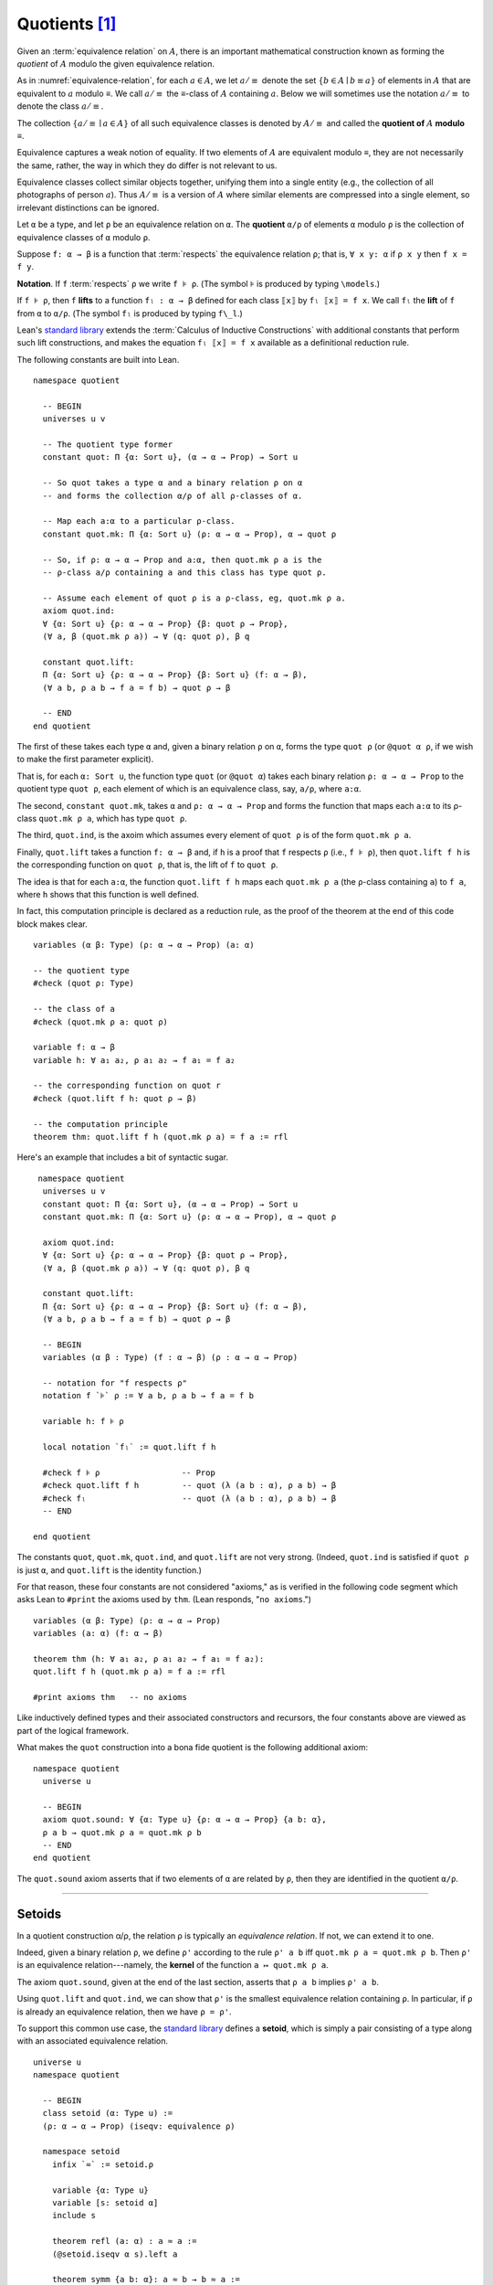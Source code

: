 .. _quotients:

.. highlight:: lean

.. index:: equivalence class, ! quotient

Quotients [1]_
===============

Given an :term:`equivalence relation` on :math:`A`, there is an important mathematical construction known as forming the *quotient* of :math:`A` modulo the given equivalence relation.

As in :numref:`equivalence-relation`, for each :math:`a ∈ A`, we let :math:`a/{≡}` denote the set :math:`\{ b ∈ A ∣ b ≡ a \}` of elements in :math:`A` that are equivalent to :math:`a` modulo ≡. We call :math:`a/{≡}` the ≡-class of :math:`A` containing :math:`a`.  Below we will sometimes use the notation :math:`a/{≡}` to denote the class :math:`a/{≡}`.

The collection :math:`\{ a/{≡} ∣ a ∈ A \}` of all such equivalence classes is denoted by :math:`A/{≡}` and called the **quotient of** :math:`A` **modulo** ≡.

Equivalence captures a weak notion of equality. If two elements of :math:`A` are equivalent modulo ≡, they are not necessarily the same, rather, the way in which they do differ is not relevant to us.

.. proof:example::

   Consider this "real-world" example in which it is useful to "mod out"---i.e., ignore by forming a quotient---irrelevant information.

   In a study of image data for the purpose of facial recognition---specifically, the task of identifying a particular person in different photographs---the orientation of a person's face is unimportant.  Indeed, it would be silly to conclude that the faces in multiple photos must belong to different people simply because they show the face at different angles.

   In this application it makes sense to collect in a single class those faces that differ only with respect to their orientation.  We might call two faces from the same class "equivalent modulo orientation."

Equivalence classes collect similar objects together, unifying them into a single entity (e.g., the collection of all photographs of person :math:`a`).  Thus :math:`A/{≡}` is a version of :math:`A` where similar elements are compressed into a single element, so irrelevant distinctions can be ignored.

.. proof:example::

   The equivalence relation of **congruence modulo 5** on the set of integers partitions ℤ into five equivalence classes---namely, :math:`5ℤ`, :math:`1 + 5ℤ`, :math:`2+5ℤ`, :math:`3+5ℤ` and :math:`4+5ℤ`.  Here, :math:`5ℤ` is the set :math:`\{\dots, -10, -5, 0, 5, 10, 15, \dots\}` of multiples of 5, and :math:`2+5ℤ` is the set :math:`\{\dots, -8, -3, 2, 7, 12, \dots\}` of integers that differ from a multiple of 5 by 2.

Let ``α`` be a type, and let ``ρ`` be an equivalence relation on ``α``.  The **quotient** ``α/ρ`` of elements ``α`` modulo ``ρ`` is the collection of equivalence classes of ``α`` modulo ``ρ``.

.. index:: lift; of a function, reduction rule

Suppose ``f: α → β`` is a function that :term:`respects` the equivalence relation ``ρ``; that is, ``∀ x y: α`` if ``ρ x y`` then ``f x = f y``.

**Notation**. If ``f`` :term:`respects` ``ρ`` we write ``f ⊧ ρ``. (The symbol ⊧ is produced by typing ``\models``.)

If ``f ⊧ ρ``, then  ``f`` **lifts** to a function ``fₗ : α → β`` defined for each class ``⟦x⟧`` by ``fₗ ⟦x⟧ = f x``. We call ``fₗ`` the **lift** of ``f`` from ``α`` to ``α/ρ``.  (The symbol ``fₗ`` is produced by typing ``f\_l``.)

Lean's `standard library <lean_src>`_ extends the :term:`Calculus of Inductive Constructions` with additional constants that perform such lift constructions, and makes the equation ``fₗ ⟦x⟧ = f x`` available as a definitional reduction rule.

The following constants are built into Lean.

::

  namespace quotient

    -- BEGIN
    universes u v

    -- The quotient type former
    constant quot: Π {α: Sort u}, (α → α → Prop) → Sort u

    -- So quot takes a type α and a binary relation ρ on α
    -- and forms the collection α/ρ of all ρ-classes of α.

    -- Map each a:α to a particular ρ-class.
    constant quot.mk: Π {α: Sort u} (ρ: α → α → Prop), α → quot ρ

    -- So, if ρ: α → α → Prop and a:α, then quot.mk ρ a is the
    -- ρ-class a/ρ containing a and this class has type quot ρ.

    -- Assume each element of quot ρ is a ρ-class, eg, quot.mk ρ a.
    axiom quot.ind:
    ∀ {α: Sort u} {ρ: α → α → Prop} {β: quot ρ → Prop},
    (∀ a, β (quot.mk ρ a)) → ∀ (q: quot ρ), β q

    constant quot.lift:
    Π {α: Sort u} {ρ: α → α → Prop} {β: Sort u} (f: α → β),
    (∀ a b, ρ a b → f a = f b) → quot ρ → β

    -- END
  end quotient

The first of these takes each type ``α`` and, given a binary relation ``ρ`` on ``α``, forms the type ``quot ρ`` (or ``@quot α ρ``, if we wish to make the first parameter explicit).

That is, for each ``α: Sort u``, the function type ``quot`` (or ``@quot α``) takes each binary relation ``ρ: α → α → Prop`` to the quotient type ``quot ρ``, each element of which is an equivalence class, say, ``a/ρ``, where ``a:α``.

The second, ``constant quot.mk``, takes ``α`` and ``ρ: α → α → Prop`` and forms the function that maps each ``a:α`` to its ρ-class ``quot.mk ρ a``, which has type ``quot ρ``.

The third, ``quot.ind``, is the axoim which assumes every element of ``quot ρ`` is of the form ``quot.mk ρ a``.

Finally, ``quot.lift`` takes a function ``f: α → β`` and, if ``h`` is a proof that ``f`` respects ``ρ`` (i.e., ``f ⊧ ρ``), then ``quot.lift f h`` is the corresponding function on ``quot ρ``, that is, the lift of ``f`` to ``quot ρ``.

The idea is that for each ``a:α``, the function ``quot.lift f h`` maps each ``quot.mk ρ a`` (the ``ρ``-class containing ``a``) to ``f a``, where ``h`` shows that this function is well defined.

In fact, this computation principle is declared as a reduction rule, as the proof of the theorem at the end of this code block makes clear.

::

  variables (α β: Type) (ρ: α → α → Prop) (a: α)

  -- the quotient type
  #check (quot ρ: Type)

  -- the class of a
  #check (quot.mk ρ a: quot ρ)

  variable f: α → β
  variable h: ∀ a₁ a₂, ρ a₁ a₂ → f a₁ = f a₂

  -- the corresponding function on quot r
  #check (quot.lift f h: quot ρ → β)

  -- the computation principle
  theorem thm: quot.lift f h (quot.mk ρ a) = f a := rfl

Here's an example that includes a bit of syntactic sugar.

::

   namespace quotient
    universes u v
    constant quot: Π {α: Sort u}, (α → α → Prop) → Sort u
    constant quot.mk: Π {α: Sort u} (ρ: α → α → Prop), α → quot ρ

    axiom quot.ind:
    ∀ {α: Sort u} {ρ: α → α → Prop} {β: quot ρ → Prop},
    (∀ a, β (quot.mk ρ a)) → ∀ (q: quot ρ), β q

    constant quot.lift:
    Π {α: Sort u} {ρ: α → α → Prop} {β: Sort u} (f: α → β),
    (∀ a b, ρ a b → f a = f b) → quot ρ → β

    -- BEGIN
    variables (α β : Type) (f : α → β) (ρ : α → α → Prop)

    -- notation for "f respects ρ"
    notation f `⊧` ρ := ∀ a b, ρ a b → f a = f b

    variable h: f ⊧ ρ

    local notation `fₗ` := quot.lift f h

    #check f ⊧ ρ                 -- Prop
    #check quot.lift f h         -- quot (λ (a b : α), ρ a b) → β
    #check fₗ                    -- quot (λ (a b : α), ρ a b) → β
    -- END

  end quotient

The constants ``quot``, ``quot.mk``, ``quot.ind``, and ``quot.lift`` are not very strong.  (Indeed, ``quot.ind`` is satisfied if ``quot ρ`` is just ``α``, and ``quot.lift`` is the identity function.)

For that reason, these four constants are not considered "axioms," as is verified in the following code segment which asks Lean to ``#print`` the axioms used by ``thm``. (Lean responds, "``no axioms``.")

::

  variables (α β: Type) (ρ: α → α → Prop)
  variables (a: α) (f: α → β)

  theorem thm (h: ∀ a₁ a₂, ρ a₁ a₂ → f a₁ = f a₂):
  quot.lift f h (quot.mk ρ a) = f a := rfl

  #print axioms thm   -- no axioms

Like inductively defined types and their associated constructors and recursors, the four constants above are viewed as part of the logical framework.

What makes the ``quot`` construction into a bona fide quotient is the following additional axiom:

::

  namespace quotient
    universe u

    -- BEGIN
    axiom quot.sound: ∀ {α: Type u} {ρ: α → α → Prop} {a b: α},
    ρ a b → quot.mk ρ a = quot.mk ρ b
    -- END
  end quotient

The ``quot.sound`` axiom asserts that if two elements of ``α`` are related by ``ρ``, then they are identified in the quotient ``α/ρ``.

----------------------------------------

.. _setoids:

.. index:: ! setoid, kernel

Setoids
-------

In a quotient construction α/ρ, the relation ρ is typically an *equivalence relation*.  If not, we can extend it to one.

Indeed, given a binary relation ``ρ``, we define ``ρ'`` according to the rule ``ρ' a b`` iff ``quot.mk ρ a = quot.mk ρ b``. Then ``ρ'`` is an equivalence relation---namely, the **kernel** of the function ``a ↦ quot.mk ρ a``.

The axiom ``quot.sound``, given at the end of the last section, asserts that ``ρ a b`` implies ``ρ' a b``.

Using ``quot.lift`` and ``quot.ind``, we can show that ``ρ'`` is the smallest equivalence relation containing ``ρ``. In particular, if ``ρ`` is already an equivalence relation, then we have ``ρ = ρ'``.

To support this common use case, the `standard library <lean_src>`_ defines a **setoid**, which is simply a pair consisting of a type along with an associated equivalence relation.

::

  universe u
  namespace quotient

    -- BEGIN
    class setoid (α: Type u) :=
    (ρ: α → α → Prop) (iseqv: equivalence ρ)

    namespace setoid
      infix `≈` := setoid.ρ

      variable {α: Type u}
      variable [s: setoid α]
      include s

      theorem refl (a: α) : a ≈ a :=
      (@setoid.iseqv α s).left a

      theorem symm {a b: α}: a ≈ b → b ≈ a :=
      λ h, (@setoid.iseqv α s).right.left h

      theorem trans {a b c: α}: a ≈ b → b ≈ c → a ≈ c :=
      λ h₁ h₂, (@setoid.iseqv α s).right.right h₁ h₂
    end setoid
    -- END

  end quotient

Given a type ``α``, a relation ``ρ`` on ``α``, and a proof ``p`` that ``ρ`` is an equivalence relation, we can define ``setoid.mk p`` as an instance of the setoid class.

.. .. code-block:: lean

..     universe u
..     namespace hidden

..     -- BEGIN
..     def quotient {α: Type u} (s: setoid α) :=
..     @quot α setoid.r
..     -- END

..     end hidden

.. The constants ``quotient.mk``, ``quotient.ind``, ``quotient.lift``, and ``quotient.sound`` are nothing more than the specializations of the corresponding elements of ``quot``. The fact that type class inference can find the setoid associated to a type ``α`` brings a number of benefits. First, we can use the notation ``a ≈ b`` (entered with ``\eq`` in Emacs) for ``setoid.r a b``, where the instance of ``setoid`` is implicit in the notation ``setoid.r``. We can use the generic theorems ``setoid.refl``, ``setoid.symm``, ``setoid.trans`` to reason about the relation. Specifically with quotients we can use the generic notation ``⟦a⟧`` for ``quot.mk setoid.r`` where the instance of ``setoid`` is implicit in the notation ``setoid.r``, as well as the theorem ``quotient.exact``:

.. .. code-block:: lean

..     universe u

..     -- BEGIN
..     #check (@quotient.exact: 
..       ∀ {α: Type u} [setoid α] {a b: α}, ⟦a⟧ = ⟦b⟧ → a ≈ b)
..     -- END

.. Together with ``quotient.sound``, this implies that the elements of the quotient correspond exactly to the equivalence classes of elements in ``α``.

.. Recall that in the `standard library <lean_src>`_, ``α × β`` represents the Cartesian product of the types ``α`` and ``β``. To illustrate the use of quotients, let us define the type of *unordered* pairs of elements of a type ``α`` as a quotient of the type ``α × α``. First, we define the relevant equivalence relation:

.. .. code-block:: lean

..     universe u

..     private definition eqv {α: Type u} (p₁ p₂: α × α): Prop :=
..     (p₁.1 = p₂.1 ∧ p₁.2 = p₂.2) ∨ (p₁.1 = p₂.2 ∧ p₁.2 = p₂.1)

..     infix `~` := eqv

.. The next step is to prove that ``eqv`` is in fact an equivalence relation, which is to say, it is reflexive, symmetric and transitive. We can prove these three facts in a convenient and readable way by using dependent pattern matching to perform case-analysis and break the hypotheses into pieces that are then reassembled to produce the conclusion.

.. .. code-block:: lean

..     universe u

..     private definition eqv {α: Type u} (p₁ p₂: α × α): Prop :=
..     (p₁.1 = p₂.1 ∧ p₁.2 = p₂.2) ∨ (p₁.1 = p₂.2 ∧ p₁.2 = p₂.1)

..     local infix `~` := eqv

..     -- BEGIN
..     open or

..     private theorem eqv.refl {α : Type u}:
..       ∀ p: α × α, p ~ p :=
..     assume p, inl ⟨rfl, rfl⟩

..     private theorem eqv.symm {α: Type u}:
..       ∀ p₁ p₂: α × α, p₁ ~ p₂ → p₂ ~ p₁
..     | (a₁, a₂) (b₁, b₂) (inl ⟨a₁b₁, a₂b₂⟩):=
..         inl ⟨symm a₁b₁, symm a₂b₂⟩
..     | (a₁, a₂) (b₁, b₂) (inr ⟨a₁b₂, a₂b₁⟩):=
..         inr ⟨symm a₂b₁, symm a₁b₂⟩

..     private theorem eqv.trans {α: Type u}:
..       ∀ p₁ p₂ p₃: α × α, p₁ ~ p₂ → p₂ ~ p₃ → p₁ ~ p₃
..     | (a₁, a₂) (b₁, b₂) (c₁, c₂)
..         (inl ⟨a₁b₁, a₂b₂⟩) (inl ⟨b₁c₁, b₂c₂⟩):=
..       inl ⟨trans a₁b₁ b₁c₁, trans a₂b₂ b₂c₂⟩
..     | (a₁, a₂) (b₁, b₂) (c₁, c₂)
..         (inl ⟨a₁b₁, a₂b₂⟩) (inr ⟨b₁c₂, b₂c₁⟩):=
..       inr ⟨trans a₁b₁ b₁c₂, trans a₂b₂ b₂c₁⟩
..     | (a₁, a₂) (b₁, b₂) (c₁, c₂)
..         (inr ⟨a₁b₂, a₂b₁⟩) (inl ⟨b₁c₁, b₂c₂⟩):=
..       inr ⟨trans a₁b₂ b₂c₂, trans a₂b₁ b₁c₁⟩
..     | (a₁, a₂) (b₁, b₂) (c₁, c₂)
..         (inr ⟨a₁b₂, a₂b₁⟩) (inr ⟨b₁c₂, b₂c₁⟩):=
..       inl ⟨trans a₁b₂ b₂c₁, trans a₂b₁ b₁c₂⟩

..     private theorem is_equivalence (α: Type u):
..       equivalence (@eqv α):=
..     mk_equivalence (@eqv α) (@eqv.refl α) (@eqv.symm α)
..       (@eqv.trans α)
..     -- END

.. We open the namespaces ``or`` and ``eq`` to be able to use ``or.inl``, ``or.inr``, and ``eq.trans`` more conveniently.

.. Now that we have proved that ``eqv`` is an equivalence relation, we can construct a ``setoid (α × α)``, and use it to define the type ``uprod α`` of unordered pairs.

.. .. code-block:: lean

..     universe u

..     private definition eqv {α: Type u} (p₁ p₂: α × α): Prop :=
..     (p₁.1 = p₂.1 ∧ p₁.2 = p₂.2) ∨ (p₁.1 = p₂.2 ∧ p₁.2 = p₂.1)

..     local infix `~` := eqv

..     open or

..     private theorem eqv.refl {α: Type u} : ∀ p: α × α, p ~ p :=
..     assume p, inl ⟨rfl, rfl⟩

..     private theorem eqv.symm {α: Type u} : ∀ p₁ p₂: α × α, p₁ ~ p₂ → p₂ ~ p₁
..     | (a₁, a₂) (b₁, b₂) (inl ⟨a₁b₁, a₂b₂⟩) := inl ⟨symm a₁b₁, symm a₂b₂⟩
..     | (a₁, a₂) (b₁, b₂) (inr ⟨a₁b₂, a₂b₁⟩) := inr ⟨symm a₂b₁, symm a₁b₂⟩

..     private theorem eqv.trans {α: Type u} : ∀ p₁ p₂ p₃: α × α, p₁ ~ p₂ → p₂ ~ p₃ → p₁ ~ p₃
..     | (a₁, a₂) (b₁, b₂) (c₁, c₂) (inl ⟨a₁b₁, a₂b₂⟩) (inl ⟨b₁c₁, b₂c₂⟩) :=
..       inl ⟨trans a₁b₁ b₁c₁, trans a₂b₂ b₂c₂⟩
..     | (a₁, a₂) (b₁, b₂) (c₁, c₂) (inl ⟨a₁b₁, a₂b₂⟩) (inr ⟨b₁c₂, b₂c₁⟩) :=
..       inr ⟨trans a₁b₁ b₁c₂, trans a₂b₂ b₂c₁⟩
..     | (a₁, a₂) (b₁, b₂) (c₁, c₂) (inr ⟨a₁b₂, a₂b₁⟩) (inl ⟨b₁c₁, b₂c₂⟩) :=
..       inr ⟨trans a₁b₂ b₂c₂, trans a₂b₁ b₁c₁⟩
..     | (a₁, a₂) (b₁, b₂) (c₁, c₂) (inr ⟨a₁b₂, a₂b₁⟩) (inr ⟨b₁c₂, b₂c₁⟩) :=
..       inl ⟨trans a₁b₂ b₂c₁, trans a₂b₁ b₁c₂⟩

..     private theorem is_equivalence (α : Type u) : equivalence (@eqv α) :=
..     mk_equivalence (@eqv α) (@eqv.refl α) (@eqv.symm α) (@eqv.trans α)

..     -- BEGIN
..     instance uprod.setoid (α: Type u): setoid (α × α) :=
..     setoid.mk (@eqv α) (is_equivalence α)

..     definition uprod (α: Type u): Type u :=
..     quotient (uprod.setoid α)

..     namespace uprod
..       definition mk {α: Type u} (a₁ a₂: α): uprod α:=
..       ⟦(a₁, a₂)⟧

..       local notation `{` a₁ `,` a₂ `}` := mk a₁ a₂
..     end uprod
..     -- END

.. Notice that we locally define the notation ``{a₁, a₂}`` for ordered pairs as ``⟦(a₁, a₂)⟧``. This is useful for illustrative purposes, but it is not a good idea in general, since the notation will shadow other uses of curly brackets, such as for records and sets.

.. We can easily prove that ``{a₁, a₂} = {a₂, a₁}`` using ``quot.sound``, since we have ``(a₁, a₂) ~ (a₂, a₁)``.

.. .. code-block:: lean

..     universe u

..     private definition eqv {α: Type u} (p₁ p₂: α × α): Prop :=
..     (p₁.1 = p₂.1 ∧ p₁.2 = p₂.2) ∨ (p₁.1 = p₂.2 ∧ p₁.2 = p₂.1)

..     local infix `~` := eqv

..     open or

..     private theorem eqv.refl {α: Type u}: ∀ p: α × α, p ~ p :=
..     assume p, inl ⟨rfl, rfl⟩

..     private theorem eqv.symm {α: Type u}: ∀ p₁ p₂: α × α, p₁ ~ p₂ → p₂ ~ p₁
..     | (a₁, a₂) (b₁, b₂) (inl ⟨a₁b₁, a₂b₂⟩) := inl ⟨symm a₁b₁, symm a₂b₂⟩
..     | (a₁, a₂) (b₁, b₂) (inr ⟨a₁b₂, a₂b₁⟩) := inr ⟨symm a₂b₁, symm a₁b₂⟩

..     private theorem eqv.trans {α: Type u}: ∀ p₁ p₂ p₃: α × α, p₁ ~ p₂ → p₂ ~ p₃ → p₁ ~ p₃
..     | (a₁, a₂) (b₁, b₂) (c₁, c₂) (inl ⟨a₁b₁, a₂b₂⟩) (inl ⟨b₁c₁, b₂c₂⟩) :=
..       inl ⟨trans a₁b₁ b₁c₁, trans a₂b₂ b₂c₂⟩
..     | (a₁, a₂) (b₁, b₂) (c₁, c₂) (inl ⟨a₁b₁, a₂b₂⟩) (inr ⟨b₁c₂, b₂c₁⟩) :=
..       inr ⟨trans a₁b₁ b₁c₂, trans a₂b₂ b₂c₁⟩
..     | (a₁, a₂) (b₁, b₂) (c₁, c₂) (inr ⟨a₁b₂, a₂b₁⟩) (inl ⟨b₁c₁, b₂c₂⟩) :=
..       inr ⟨trans a₁b₂ b₂c₂, trans a₂b₁ b₁c₁⟩
..     | (a₁, a₂) (b₁, b₂) (c₁, c₂) (inr ⟨a₁b₂, a₂b₁⟩) (inr ⟨b₁c₂, b₂c₁⟩) :=
..       inl ⟨trans a₁b₂ b₂c₁, trans a₂b₁ b₁c₂⟩

..     private theorem is_equivalence (α: Type u): equivalence (@eqv α) :=
..     mk_equivalence (@eqv α) (@eqv.refl α) (@eqv.symm α) (@eqv.trans α)

..     instance uprod.setoid (α: Type u): setoid (α × α) :=
..     setoid.mk (@eqv α) (is_equivalence α)

..     definition uprod (α: Type u): Type u :=
..     quotient (uprod.setoid α)

..     namespace uprod
..       definition mk {α: Type u} (a₁ a₂: α): uprod α :=
..       ⟦(a₁, a₂)⟧

..       local notation `{` a₁ `,` a₂ `}` := mk a₁ a₂

..     -- BEGIN
..       theorem mk_eq_mk {α: Type} (a₁ a₂: α):
..         {a₁, a₂} = {a₂, a₁} :=
..       quot.sound (inr ⟨rfl, rfl⟩)
..     -- END
..     end uprod

.. To complete the example, given ``a:α`` and ``u: uprod α``, we define the proposition ``a ∈ u`` which should hold if ``a`` is one of the elements of the unordered pair ``u``. First, we define a similar proposition ``mem_fn a u`` on (ordered) pairs; then we show that ``mem_fn`` respects the equivalence relation ``eqv`` with the lemma ``mem_respects``. This is an idiom that is used extensively in the Lean `standard library <lean_src>`_.

.. .. code-block:: lean

..     universe u

..     private definition eqv {α: Type u} (p₁ p₂: α × α): Prop :=
..     (p₁.1 = p₂.1 ∧ p₁.2 = p₂.2) ∨ (p₁.1 = p₂.2 ∧ p₁.2 = p₂.1)

..     local infix `~` := eqv

..     open or

..     private theorem eqv.refl {α: Type u}: ∀ p: α × α, p ~ p :=
..     assume p, inl ⟨rfl, rfl⟩

..     private theorem eqv.symm {α: Type u} : ∀ p₁ p₂ : α × α, p₁ ~ p₂ → p₂ ~ p₁
..     | (a₁, a₂) (b₁, b₂) (inl ⟨a₁b₁, a₂b₂⟩) := inl ⟨symm a₁b₁, symm a₂b₂⟩
..     | (a₁, a₂) (b₁, b₂) (inr ⟨a₁b₂, a₂b₁⟩) := inr ⟨symm a₂b₁, symm a₁b₂⟩

..     private theorem eqv.trans {α: Type u} : ∀ p₁ p₂ p₃: α × α, p₁ ~ p₂ → p₂ ~ p₃ → p₁ ~ p₃
..     | (a₁, a₂) (b₁, b₂) (c₁, c₂) (inl ⟨a₁b₁, a₂b₂⟩) (inl ⟨b₁c₁, b₂c₂⟩) :=
..       inl ⟨trans a₁b₁ b₁c₁, trans a₂b₂ b₂c₂⟩
..     | (a₁, a₂) (b₁, b₂) (c₁, c₂) (inl ⟨a₁b₁, a₂b₂⟩) (inr ⟨b₁c₂, b₂c₁⟩) :=
..       inr ⟨trans a₁b₁ b₁c₂, trans a₂b₂ b₂c₁⟩
..     | (a₁, a₂) (b₁, b₂) (c₁, c₂) (inr ⟨a₁b₂, a₂b₁⟩) (inl ⟨b₁c₁, b₂c₂⟩) :=
..       inr ⟨trans a₁b₂ b₂c₂, trans a₂b₁ b₁c₁⟩
..     | (a₁, a₂) (b₁, b₂) (c₁, c₂) (inr ⟨a₁b₂, a₂b₁⟩) (inr ⟨b₁c₂, b₂c₁⟩) :=
..       inl ⟨trans a₁b₂ b₂c₁, trans a₂b₁ b₁c₂⟩

..     private theorem is_equivalence (α: Type u): equivalence (@eqv α) :=
..     mk_equivalence (@eqv α) (@eqv.refl α) (@eqv.symm α) (@eqv.trans α)

..     instance uprod.setoid (α: Type u): setoid (α × α) :=
..     setoid.mk (@eqv α) (is_equivalence α)

..     definition uprod (α: Type u): Type u :=
..     quotient (uprod.setoid α)

..     namespace uprod
..       definition mk {α: Type u} (a₁ a₂: α): uprod α :=
..       ⟦(a₁, a₂)⟧

..       local notation `{` a₁ `,` a₂ `}` := mk a₁ a₂

..       theorem mk_eq_mk {α: Type} (a₁ a₂: α): {a₁, a₂} = {a₂, a₁} :=
..       quot.sound (inr ⟨rfl, rfl⟩)

..     -- BEGIN
..       private definition mem_fn {α: Type} (a: α):
..         α × α → Prop
..       | (a₁, a₂) := a = a₁ ∨ a = a₂

..       -- auxiliary lemma for proving mem_respects
..       private lemma mem_swap {α: Type} {a: α}:
..         ∀ {p : α × α}, mem_fn a p = mem_fn a (⟨p.2, p.1⟩)
..       | (a₁, a₂) := propext (iff.intro
..           (λ l: a = a₁ ∨ a = a₂,
..             or.elim l (λ h₁, inr h₁) (λ h₂, inl h₂))
..           (λ r: a = a₂ ∨ a = a₁,
..             or.elim r (λ h₁, inr h₁) (λ h₂, inl h₂)))

..       private lemma mem_respects {α: Type}:
..         ∀ {p₁ p₂: α × α} (a: α),
..           p₁ ~ p₂ → mem_fn a p₁ = mem_fn a p₂
..       | (a₁, a₂) (b₁, b₂) a (inl ⟨a₁b₁, a₂b₂⟩) :=
..         by { dsimp at a₁b₁, dsimp at a₂b₂, rw [a₁b₁, a₂b₂] }
..       | (a₁, a₂) (b₁, b₂) a (inr ⟨a₁b₂, a₂b₁⟩) :=
..         by { dsimp at a₁b₂, dsimp at a₂b₁, rw [a₁b₂, a₂b₁],
..               apply mem_swap }

..       def mem {α: Type} (a: α) (u: uprod α): Prop :=
..       quot.lift_on u (λ p, mem_fn a p) (λ p₁ p₂ e, mem_respects a e)

..       local infix `∈` := mem

..       theorem mem_mk_left {α: Type} (a b: α): a ∈ {a, b} :=
..       inl rfl

..       theorem mem_mk_right {α: Type} (a b: α): b ∈ {a, b} :=
..       inr rfl

..       theorem mem_or_mem_of_mem_mk {α: Type} {a b c: α}:
..         c ∈ {a, b} → c = a ∨ c = b :=
..       λ h, h
..     -- END
..     end uprod

.. For convenience, the `standard library <lean_src>` also defines ``quotient.lift₂`` for lifting binary functions, and ``quotient.ind₂`` for induction on two variables.

.. We close this section with some hints as to why the quotient construction implies function extenionality. It is not hard to show that extensional equality on the ``Π(x:α), β x`` is an equivalence relation, and so we can consider the type ``extfun α β`` of functions "up to equivalence." Of course, application respects that equivalence in the sense that if ``f₁`` is equivalent to ``f₂``, then ``f₁ a`` is equal to ``f₂ a``. Thus application gives rise to a function ``extfun_app: extfun α β → Π(x:α), β x``. But for every ``f``, ``extfun_app ⟦f⟧`` is definitionally equal to ``λ x, f x``, which is in turn definitionally equal to ``f``. So, when ``f₁`` and ``f₂`` are extensionally equal, we have the following chain of equalities:

.. .. code-block:: text

..     f₁ = extfun_app ⟦f₁⟧ = extfun_app ⟦f₂⟧ = f₂

.. As a result, ``f₁`` is equal to ``f₂``.

.. todo:: complete this section

-------------------------------------

.. rubric:: Footnotes

.. [1]
   Some material in this chapter is borrowed from the `Axioms and Computation`_ section of the `Theorem Proving in Lean`_ tutorial.

.. .. [2]
..    **Answer**. Each :math:`f` "chooses" an element from each :math:`A_i`, but when the :math:`A_i` are distinct and :math:`I` is infinite, we may not be able to do this. The :ref:`Axiom of Choice <axiom-of-choice-1>` ("Choice") says you can. Gödel proved that Choice is consistent with the other axioms of set theory. Cohen proved that the negation of Choice is also consistent.

.. _Agda: https://wiki.portal.chalmers.se/agda/pmwiki.php

.. _Coq: http://coq.inria.fr

.. _NuPRL: http://www.nuprl.org/

.. _Lean: https://leanprover.github.io/

.. _Logic and Proof: https://leanprover.github.io/logic_and_proof/

.. _lean-ualib: https://github.com/UniversalAlgebra/lean-ualib/

.. _mathlib: https://github.com/leanprover-community/mathlib/

.. _lean_src: https://github.com/leanprover/lean

.. _lattice.lean: https://github.com/leanprover-community/mathlib/blob/master/src/data/set/lattice.lean

.. _basic.lean: https://github.com/leanprover-community/mathlib/blob/master/src/data/set/basic.lean

.. _set.lean: https://github.com/leanprover/lean/blob/master/library/init/data/set.lean

.. _2015 post by Floris van Doorn: https://homotopytypetheory.org/2015/12/02/the-proof-assistant-lean/

.. _Theorem Proving in Lean: https://leanprover.github.io/theorem_proving_in_lean/index.html

.. _Axioms and Computation: https://leanprover.github.io/theorem_proving_in_lean/axioms_and_computation.html#
